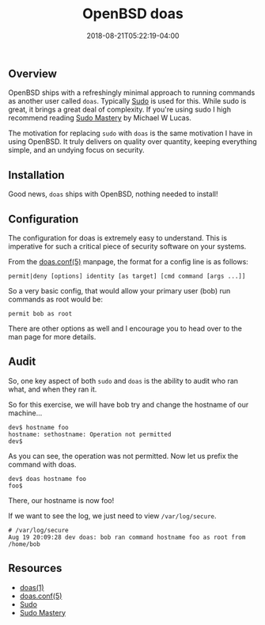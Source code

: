 #+TITLE: OpenBSD doas
#+CATEGORIES: sysadmin
#+TAGS: security, bsd, sysadmin
#+DATE: 2018-08-21T05:22:19-04:00
#+DRAFT: false

** Overview

OpenBSD ships with a refreshingly minimal approach to running commands as another user called =doas=.
Typically [[https://www.sudo.ws][Sudo]] is used for this. While sudo is great, it brings a great deal of
complexity. If you're using sudo I high recommend reading [[https://amzn.to/2w2eKFw][Sudo Mastery]] by Michael W Lucas.

The motivation for replacing =sudo= with =doas= is the same motivation I have in using OpenBSD. It truly delivers on
quality over quantity, keeping everything simple, and an undying focus on security.

** Installation

Good news, =doas= ships with OpenBSD, nothing needed to install!

** Configuration

The configuration for doas is extremely easy to understand. This is imperative for such a critical piece of security
software on your systems.

From the [[https://man.openbsd.org/doas.conf.5][doas.conf(5)]] manpage, the format for a config line is as follows:

#+BEGIN_SRC shell
permit|deny [options] identity [as target] [cmd command [args ...]]
#+END_SRC

So a very basic config, that would allow your primary user (bob) run commands as root would be:

#+BEGIN_SRC shell
permit bob as root
#+END_SRC

There are other options as well and I encourage you to head over to the man page for more details.

** Audit

So, one key aspect of both =sudo= and =doas= is the ability to audit who ran what, and when they ran it.

So for this exercise, we will have bob try and change the hostname of our machine...

#+BEGIN_SRC shell
dev$ hostname foo
hostname: sethostname: Operation not permitted
dev$
#+END_SRC

As you can see, the operation was not permitted. Now let us prefix the command with doas.

#+BEGIN_SRC shell
dev$ doas hostname foo
foo$
#+END_SRC

There, our hostname is now foo!

If we want to see the log, we just need to view =/var/log/secure=.

#+BEGIN_SRC shell
# /var/log/secure
Aug 19 20:09:28 dev doas: bob ran command hostname foo as root from /home/bob
#+END_SRC

** Resources

- [[https://man.openbsd.org/doas][doas(1)]]
- [[https://man.openbsd.org/doas.conf.5][doas.conf(5)]]
- [[https://www.sudo.ws][Sudo]]
- [[https://amzn.to/2w2eKFw][Sudo Mastery]]
